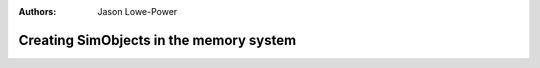 :authors: Jason Lowe-Power

.. _memoryobject-chapter:

------------------------------------------
Creating SimObjects in the memory system
------------------------------------------

